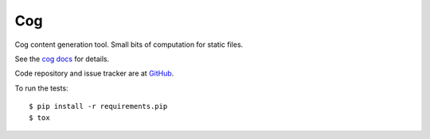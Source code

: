 ===
Cog
===

Cog content generation tool. Small bits of computation for static files.

|  |license| |versions| |status|
|  |ci-status| |kit| |format|

See the `cog docs`_ for details.

.. _cog docs: https://cog.readthedocs.io/en/latest/

Code repository and issue tracker are at
`GitHub <https://github.com/nedbat/cog>`_.

To run the tests::

    $ pip install -r requirements.pip
    $ tox


.. |ci-status| image:: https://github.com/nedbat/cog/actions/workflows/ci.yml/badge.svg?branch=master&event=push
    :target: https://github.com/nedbat/cog/actions/workflows/ci.yml
    :alt: CI status
.. |kit| image:: https://img.shields.io/pypi/v/cogapp.svg
    :target: https://pypi.org/project/cogapp/
    :alt: PyPI status
.. |format| image:: https://img.shields.io/pypi/format/cogapp.svg
    :target: https://pypi.org/project/cogapp/
    :alt: Kit format
.. |license| image:: https://img.shields.io/pypi/l/cogapp.svg
    :target: https://pypi.org/project/cogapp/
    :alt: License
.. |versions| image:: https://img.shields.io/pypi/pyversions/cogapp.svg
    :target: https://pypi.org/project/cogapp/
    :alt: Python versions supported
.. |status| image:: https://img.shields.io/pypi/status/cogapp.svg
    :target: https://pypi.org/project/cogapp/
    :alt: Package stability
